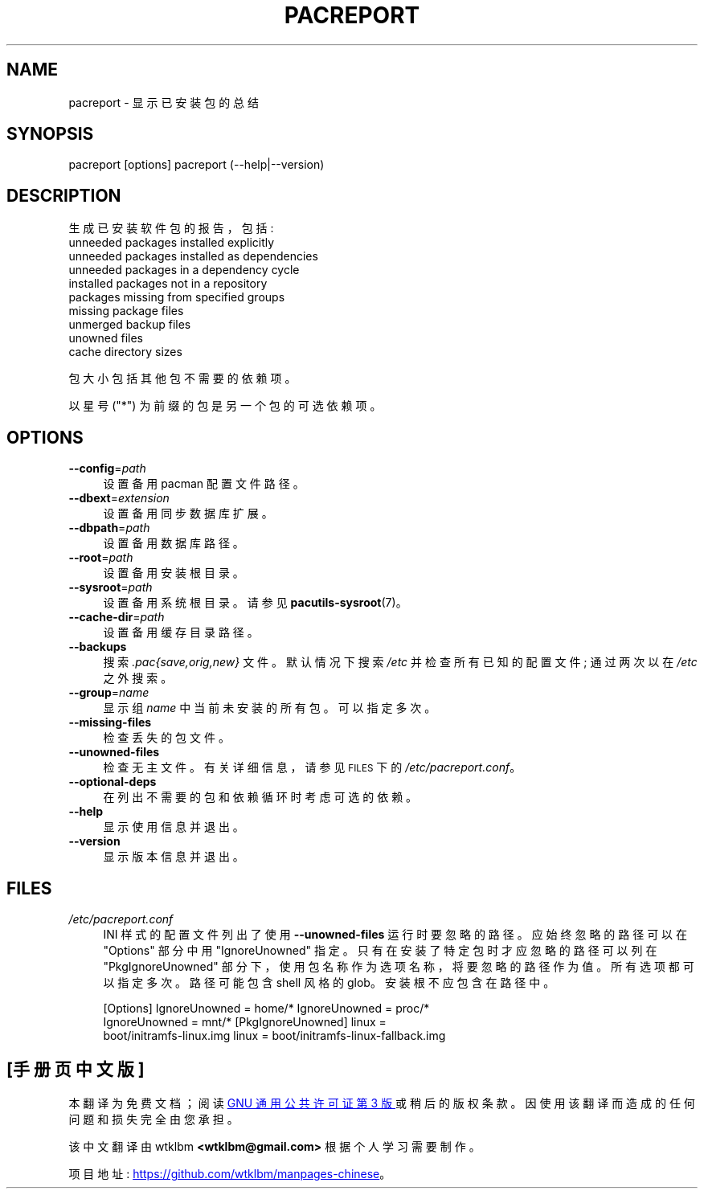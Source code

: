 .\" -*- coding: UTF-8 -*-
.de  Sp \" Vertical space (when we can't use .PP)
.if t .sp .5v
.if n .sp
..
.\" Automatically generated by Pod::Man 4.14 (Pod::Simple 3.42)
.\"
.\" Standard preamble:
.\" ========================================================================
.de  Vb \" Begin verbatim text
.ft CW
.nf
.ne \\$1
..
.de  Ve \" End verbatim text
.ft R
.fi
..
.\" Set up some character translations and predefined strings.  \*(-- will
.\" give an unbreakable dash, \*(PI will give pi, \*(L" will give a left
.\" double quote, and \*(R" will give a right double quote.  \*(C+ will
.\" give a nicer C++.  Capital omega is used to do unbreakable dashes and
.\" therefore won't be available.  \*(C` and \*(C' expand to `' in nroff,
.\" nothing in troff, for use with C<>.
.tr \(*W-
.ds C+ C\v'-.1v'\h'-1p'\s-2+\h'-1p'+\s0\v'.1v'\h'-1p'
.ie  n \{\
.    ds -- \(*W-
.    ds PI pi
.    if (\n(.H=4u)&(1m=24u) .ds -- \(*W\h'-12u'\(*W\h'-12u'-\" diablo 10 pitch
.    if (\n(.H=4u)&(1m=20u) .ds -- \(*W\h'-12u'\(*W\h'-8u'-\"  diablo 12 pitch
.    ds L" ""
.    ds R" ""
.    ds C` ""
.    ds C' ""
'br\}
.el\{\
.    ds -- \|\(em\|
.    ds PI \(*p
.    ds L" ``
.    ds R" ''
.    ds C`
.    ds C'
'br\}
.ie  \n(.g .ds Aq \(aq
.el       .ds Aq '
.\"
.\" Escape single quotes in literal strings from groff's Unicode transform.
.de  IX
..
.\"
.\" If the F register is >0, we'll generate index entries on stderr for
.\" titles (.TH), headers (.SH), subsections (.SS), items (.Ip), and index
.\" entries marked with X<> in POD.  Of course, you'll have to process the
.\" output yourself in some meaningful fashion.
.\"
.\" Avoid warning from groff about undefined register 'F'.
.nr rF 0
.if  \n(.g .if rF .nr rF 1
.if  (\n(rF:(\n(.g==0)) \{\
.    if \nF \{\
.        de IX
.        tm Index:\\$1\t\\n%\t"\\$2"
..
.        if !\nF==2 \{\
.            nr % 0
.            nr F 2
.        \}
.    \}
.\}
.rr rF
.\" fudge factors for nroff and troff
.    
.if  n \{\
.    ds #H 0
.    ds #V .8m
.    ds #F .3m
.    ds #[ \f1
.    ds #] \fP
.\}
.\"
.\" Accent mark definitions (@(#)ms.acc 1.5 88/02/08 SMI; from UCB 4.2).
.\" Fear.  Run.  Save yourself.  No user-serviceable parts.
.if  t \{\
.    ds #H ((1u-(\\\\n(.fu%2u))*.13m)
.    ds #V .6m
.    ds #F 0
.    ds #[ \&
.    ds #] \&
.\}
.\" simple accents for nroff and troff
.    
.if  n \{\
.    ds ' \&
.    ds ` \&
.    ds ^ \&
.    ds , \&
.    ds ~ ~
.    ds /
.\}
.if  t \{\
.    ds ' \\k:\h'-(\\n(.wu*8/10-\*(#H)'\'\h"|\\n:u"
.    ds ` \\k:\h'-(\\n(.wu*8/10-\*(#H)'\`\h'|\\n:u'
.    ds ^ \\k:\h'-(\\n(.wu*10/11-\*(#H)'^\h'|\\n:u'
.    ds , \\k:\h'-(\\n(.wu*8/10)',\h'|\\n:u'
.    ds ~ \\k:\h'-(\\n(.wu-\*(#H-.1m)'~\h'|\\n:u'
.    ds / \\k:\h'-(\\n(.wu*8/10-\*(#H)'\z\(sl\h'|\\n:u'
.\}
.\" troff and (daisy-wheel) nroff accents
.    
.ds : \k:\h'-(\n(.wu*8/10-\*(#H+.1m+\*(#F)'\v'-\*(#V'\z.\h'.2m+\*(#F'.\h'|\n:u'\v'\*(#V'
.ds 8 \h'\*(#H'\(*b\h'-\*(#H'
.ds o \k:\h'-(\n(.wu+\w'\(de'u\-\*(#H)/2u'\v'-.3n'\*(#[\z\(de\v'.3n'\h'|\n:u'\*(#]
.ds d- \h'\*(#H'\(pd\h'-\w'~'u'\v'-.25m'\fI\(hy\fP\v'.25m'\h'-\*(#H'
.ds D- D\k:\h'-\w'D'u'\v'-.11m'\z\(hy\v'.11m'\h'|\n:u'
.ds th \*(#[\v'.3m'\s+1I\s-1\v'-.3m'\h'-(\w'I'u*2/3)'\s-1o\s+1\*(#]
.ds Th \*(#[\s+2I\s-2\h'-\w'I'u*3/5'\v'-.3m'o\v'.3m'\*(#]
.ds ae a\h'-(\w'a'u*4/10)'e
.ds Ae A\h'-(\w'A'u*4/10)'E
.\" corrections for vroff
.    
.if  v .ds ~ \\k:\h'-(\\n(.wu*9/10-\*(#H)'\s-2\u~\d\s+2\h'|\\n:u'
.if  v .ds ^ \\k:\h'-(\\n(.wu*10/11-\*(#H)'\v'-.4m'^\v'.4m'\h'|\\n:u'
.\" for low resolution devices (crt and lpr)
.    
.if  \n(.H>23 .if \n(.V>19 \
\{\
.    ds : e
.    ds 8 ss
.    ds o a
.    ds d- d\h'-1'\(ga
.    ds D- D\h'-1'\(hy
.    ds th \o'bp'
.    ds Th \o'LP'
.    ds ae ae
.    ds Ae AE
.\}
.rm #[ #] #H #V #F C
.\" ========================================================================
.\"
.IX Title "PACREPORT 1"
.\"*******************************************************************
.\"
.\" This file was generated with po4a. Translate the source file.
.\"
.\"*******************************************************************
.TH PACREPORT 1 2021\-08\-14 pacutils pacreport
.if  n .ad l
.\" For nroff, turn off justification.  Always turn off hyphenation; it makes
.\" way too many mistakes in technical documents.
.nh
.SH NAME
pacreport \- 显示已安装包的总结
.SH SYNOPSIS
.IX Header SYNOPSIS
.Vb 2
\& pacreport [options] \& pacreport (\-\-help|\-\-version)
.Ve
.SH DESCRIPTION
.IX Header DESCRIPTION
生成已安装软件包的报告，包括:
.IP "unneeded packages installed explicitly" 4
.IX Item "unneeded packages installed explicitly"
.PD 0
.IP "unneeded packages installed as dependencies" 4
.IX Item "unneeded packages installed as dependencies"
.IP "unneeded packages in a dependency cycle" 4
.IX Item "unneeded packages in a dependency cycle"
.IP "installed packages not in a repository" 4
.IX Item "installed packages not in a repository"
.IP "packages missing from specified groups" 4
.IX Item "packages missing from specified groups"
.IP "missing package files" 4
.IX Item "missing package files"
.IP "unmerged backup files" 4
.IX Item "unmerged backup files"
.IP "unowned files" 4
.IX Item "unowned files"
.IP "cache directory sizes" 4
.IX Item "cache directory sizes"
.PD
.PP
包大小包括其他包不需要的依赖项。
.PP
以星号 (\f(CW\*(C`*\*(C'\fP) 为前缀的包是另一个包的可选依赖项。
.SH OPTIONS
.IX Header OPTIONS
.IP \fB\-\-config\fP=\fIpath\fP 4
.IX Item \-\-config=path
设置备用 pacman 配置文件路径。
.IP \fB\-\-dbext\fP=\fIextension\fP 4
.IX Item \-\-dbext=extension
设置备用同步数据库扩展。
.IP \fB\-\-dbpath\fP=\fIpath\fP 4
.IX Item \-\-dbpath=path
设置备用数据库路径。
.IP \fB\-\-root\fP=\fIpath\fP 4
.IX Item \-\-root=path
设置备用安装根目录。
.IP \fB\-\-sysroot\fP=\fIpath\fP 4
.IX Item \-\-sysroot=path
设置备用系统根目录。 请参见 \fBpacutils\-sysroot\fP\|(7)。
.IP \fB\-\-cache\-dir\fP=\fIpath\fP 4
.IX Item \-\-cache\-dir=path
设置备用缓存目录路径。
.IP \fB\-\-backups\fP 4
.IX Item \-\-backups
搜索 \fI.pac{save,orig,new}\fP 文件。 默认情况下搜索 \fI/etc\fP 并检查所有已知的配置文件; 通过两次以在 \fI/etc\fP
之外搜索。
.IP \fB\-\-group\fP=\fIname\fP 4
.IX Item \-\-group=name
显示组 \fIname\fP 中当前未安装的所有包。可以指定多次。
.IP \fB\-\-missing\-files\fP 4
.IX Item \-\-missing\-files
检查丢失的包文件。
.IP \fB\-\-unowned\-files\fP 4
.IX Item \-\-unowned\-files
检查无主文件。 有关详细信息，请参见 \s-1FILES\s0 下的 \fI/etc/pacreport.conf\fP。
.IP \fB\-\-optional\-deps\fP 4
.IX Item \-\-optional\-deps
在列出不需要的包和依赖循环时考虑可选的依赖。
.IP \fB\-\-help\fP 4
.IX Item \-\-help
显示使用信息并退出。
.IP \fB\-\-version\fP 4
.IX Item \-\-version
显示版本信息并退出。
.SH FILES
.IX Header FILES
.IP \fI/etc/pacreport.conf\fP 4
.IX Item /etc/pacreport.conf
INI 样式的配置文件列出了使用 \&\fB\-\-unowned\-files\fP 运行时要忽略的路径。 应始终忽略的路径可以在
\f(CW\*(C`Options\*(C'\fP 部分中用 \&\f(CW\*(C`IgnoreUnowned\*(C'\fP 指定。
只有在安装了特定包时才应忽略的路径可以列在 \&\f(CW\*(C`PkgIgnoreUnowned\*(C'\fP
部分下，使用包名称作为选项名称，将要忽略的路径作为值。 所有选项都可以指定多次。 路径可能包含 shell 风格的 glob。 安装根不应包含在路径中。
.Sp
.Vb 4
\& [Options] \& IgnoreUnowned = home/* \& IgnoreUnowned = proc/* \&
IgnoreUnowned = mnt/* \& \& [PkgIgnoreUnowned] \& linux =
boot/initramfs\-linux.img \& linux = boot/initramfs\-linux\-fallback.img
.Ve
.PP
.SH [手册页中文版]
.PP
本翻译为免费文档；阅读
.UR https://www.gnu.org/licenses/gpl-3.0.html
GNU 通用公共许可证第 3 版
.UE
或稍后的版权条款。因使用该翻译而造成的任何问题和损失完全由您承担。
.PP
该中文翻译由 wtklbm
.B <wtklbm@gmail.com>
根据个人学习需要制作。
.PP
项目地址:
.UR \fBhttps://github.com/wtklbm/manpages-chinese\fR
.ME 。
